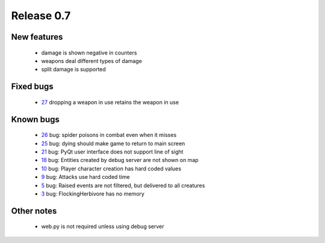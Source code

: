 ###########
Release 0.7
###########

************
New features
************

 - damage is shown negative in counters
 - weapons deal different types of damage
 - split damage is supported

**********
Fixed bugs
**********

 - 27_ dropping a weapon in use retains the weapon in use

**********
Known bugs
**********

 - 26_ bug: spider poisons in combat even when it misses
 - 25_ bug: dying should make game to return to main screen
 - 21_ bug: PyQt user interface does not support line of sight
 - 18_ bug: Entities created by debug server are not shown on map
 - 10_ bug: Player character creation has hard coded values
 - 9_ bug: Attacks use hard coded time
 - 5_ bug: Raised events are not filtered, but delivered to all creatures
 - 3_ bug: FlockingHerbivore has no memory
 
***********
Other notes
***********

 - web.py is not required unless using debug server

.. _27: https://github.com/tuturto/pyherc/issues/27
.. _26: https://github.com/tuturto/pyherc/issues/26
.. _25: https://github.com/tuturto/pyherc/issues/25
.. _21: https://github.com/tuturto/pyherc/issues/21
.. _18: https://github.com/tuturto/pyherc/issues/18
.. _10: https://github.com/tuturto/pyherc/issues/10
.. _9: https://github.com/tuturto/pyherc/issues/9
.. _5: https://github.com/tuturto/pyherc/issues/5
.. _3: https://github.com/tuturto/pyherc/issues/3
